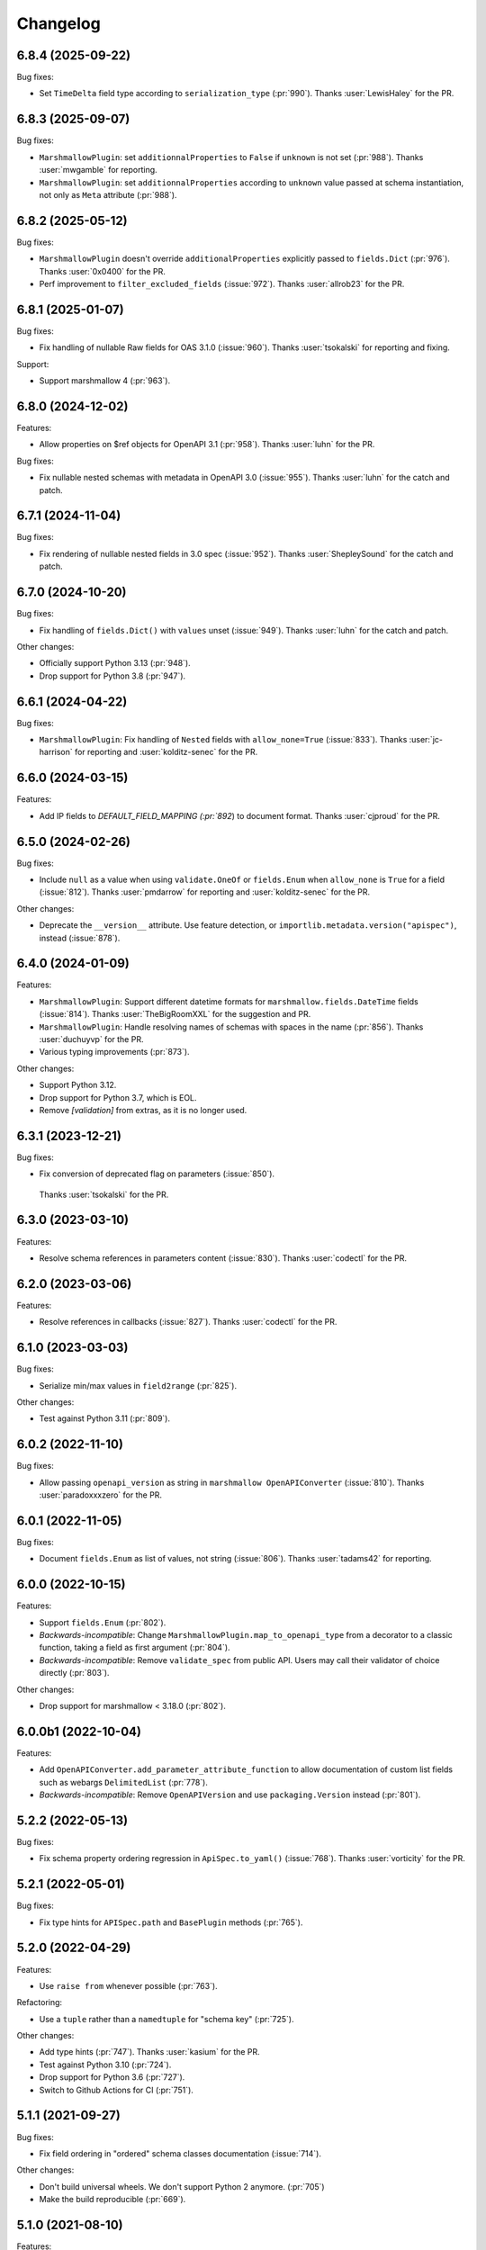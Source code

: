 Changelog
---------

6.8.4 (2025-09-22)
******************

Bug fixes:

- Set ``TimeDelta`` field type according to ``serialization_type`` (:pr:`990`).
  Thanks :user:`LewisHaley` for the PR.

6.8.3 (2025-09-07)
******************

Bug fixes:

- ``MarshmallowPlugin``: set ``additionnalProperties`` to ``False`` if
  ``unknown`` is not set (:pr:`988`).
  Thanks :user:`mwgamble` for reporting.
- ``MarshmallowPlugin``: set ``additionnalProperties`` according to ``unknown``
  value passed at schema instantiation, not only as ``Meta`` attribute
  (:pr:`988`).

6.8.2 (2025-05-12)
******************

Bug fixes:

- ``MarshmallowPlugin`` doesn't override ``additionalProperties`` explicitly
  passed to ``fields.Dict`` (:pr:`976`).
  Thanks :user:`0x0400` for the PR.

- Perf improvement to ``filter_excluded_fields`` (:issue:`972`).
  Thanks :user:`allrob23` for the PR.

6.8.1 (2025-01-07)
******************

Bug fixes:

- Fix handling of nullable Raw fields for OAS 3.1.0 (:issue:`960`).
  Thanks :user:`tsokalski` for reporting and fixing.

Support:

- Support marshmallow 4 (:pr:`963`).

6.8.0 (2024-12-02)
******************

Features:

- Allow properties on $ref objects for OpenAPI 3.1 (:pr:`958`).
  Thanks :user:`luhn` for the PR.

Bug fixes:

- Fix nullable nested schemas with metadata in OpenAPI 3.0 (:issue:`955`).
  Thanks :user:`luhn` for the catch and patch.

6.7.1 (2024-11-04)
******************

Bug fixes:

- Fix rendering of nullable nested fields in 3.0 spec (:issue:`952`).
  Thanks :user:`ShepleySound` for the catch and patch.

6.7.0 (2024-10-20)
******************

Bug fixes:

- Fix handling of ``fields.Dict()`` with ``values`` unset (:issue:`949`).
  Thanks :user:`luhn` for the catch and patch.

Other changes:

- Officially support Python 3.13 (:pr:`948`).
- Drop support for Python 3.8 (:pr:`947`).

6.6.1 (2024-04-22)
******************

Bug fixes:

- ``MarshmallowPlugin``: Fix handling of ``Nested`` fields with 
  ``allow_none=True`` (:issue:`833`). Thanks :user:`jc-harrison`
  for reporting and :user:`kolditz-senec` for the PR.

6.6.0 (2024-03-15)
******************

Features:

- Add IP fields to `DEFAULT_FIELD_MAPPING (:pr:`892`) to document format.
  Thanks :user:`cjproud` for the PR.

6.5.0 (2024-02-26)
******************

Bug fixes:

- Include ``null`` as a value when using ``validate.OneOf`` or ``fields.Enum``
  when ``allow_none`` is ``True`` for a field (:issue:`812`).
  Thanks :user:`pmdarrow` for reporting and :user:`kolditz-senec` for the PR.

Other changes:

- Deprecate the ``__version__`` attribute. Use feature detection, or
  ``importlib.metadata.version("apispec")``, instead (:issue:`878`).

6.4.0 (2024-01-09)
******************

Features:

- ``MarshmallowPlugin``: Support different datetime formats
  for ``marshmallow.fields.DateTime`` fields (:issue:`814`).
  Thanks :user:`TheBigRoomXXL` for the suggestion and PR.
- ``MarshmallowPlugin``: Handle resolving names of schemas with spaces in the name (:pr:`856`).
  Thanks :user:`duchuyvp` for the PR.
- Various typing improvements (:pr:`873`).

Other changes:

- Support Python 3.12.
- Drop support for Python 3.7, which is EOL.
- Remove `[validation]` from extras, as it is no longer used.


6.3.1 (2023-12-21)
******************

Bug fixes:

-  Fix conversion of deprecated flag on parameters (:issue:`850`).
  Thanks :user:`tsokalski` for the PR.

6.3.0 (2023-03-10)
******************

Features:

- Resolve schema references in parameters content (:issue:`830`).
  Thanks :user:`codectl` for the PR.


6.2.0 (2023-03-06)
******************

Features:

- Resolve references in callbacks (:issue:`827`).
  Thanks :user:`codectl` for the PR.

6.1.0 (2023-03-03)
******************

Bug fixes:

- Serialize min/max values in ``field2range`` (:pr:`825`).

Other changes:

- Test against Python 3.11 (:pr:`809`).

6.0.2 (2022-11-10)
******************

Bug fixes:

- Allow passing ``openapi_version`` as string in ``marshmallow OpenAPIConverter``
  (:issue:`810`). Thanks :user:`paradoxxxzero` for the PR.

6.0.1 (2022-11-05)
******************

Bug fixes:

- Document ``fields.Enum`` as list of values, not string (:issue:`806`).
  Thanks :user:`tadams42` for reporting.

6.0.0 (2022-10-15)
******************

Features:

- Support ``fields.Enum`` (:pr:`802`).
- *Backwards-incompatible*: Change ``MarshmallowPlugin.map_to_openapi_type``
  from a decorator to a classic function, taking a field as first argument
  (:pr:`804`).
- *Backwards-incompatible*: Remove ``validate_spec`` from public API. Users may
  call their validator of choice directly (:pr:`803`).

Other changes:

- Drop support for marshmallow < 3.18.0 (:pr:`802`).

6.0.0b1 (2022-10-04)
********************

Features:

- Add ``OpenAPIConverter.add_parameter_attribute_function`` to allow
  documentation of custom list fields such as webargs ``DelimitedList``
  (:pr:`778`).
- *Backwards-incompatible*: Remove ``OpenAPIVersion`` and use ``packaging.Version``
  instead (:pr:`801`).

5.2.2 (2022-05-13)
******************

Bug fixes:

- Fix schema property ordering regression in ``ApiSpec.to_yaml()`` (:issue:`768`).
  Thanks :user:`vorticity` for the PR.

5.2.1 (2022-05-01)
******************

Bug fixes:

- Fix type hints for ``APISpec.path`` and ``BasePlugin`` methods (:pr:`765`).

5.2.0 (2022-04-29)
******************

Features:

- Use ``raise from`` whenever possible (:pr:`763`).

Refactoring:

- Use a ``tuple`` rather than a ``namedtuple`` for "schema key" (:pr:`725`).

Other changes:

- Add type hints (:pr:`747`). Thanks :user:`kasium` for the PR.
- Test against Python 3.10 (:pr:`724`).
- Drop support for Python 3.6 (:pr:`727`).
- Switch to Github Actions for CI (:pr:`751`).

5.1.1 (2021-09-27)
******************

Bug fixes:

- Fix field ordering in "ordered" schema classes documentation (:issue:`714`).

Other changes:

- Don't build universal wheels. We don't support Python 2 anymore.
  (:pr:`705`)
- Make the build reproducible (:pr:`669`).

5.1.0 (2021-08-10)
******************

Features:

- Add ``lazy`` option to component registration methods. This allows to add
  components to the spec only if they are actually referenced. (:pr:`702`)
- Add ``BasePlugin.header_helper`` and ``MarshmallowPlugin.header_helper``
  (:pr:`703`).

Bug fixes:

- Ensure plugin helpers get component copies. Avoids issues if a plugin helper
  mutates its inputs. (:pr:`704`)

5.0.0 (2021-07-29)
******************

Features:

- Rename ``doc_default`` to ``default``. Since schema metadata is namespaced in
  a single ``metadata`` parameter, there is no name collision with ``default``
  parameter anymore (:issue:`687`).
- Don't build schema component reference in
  ``OpenAPIConverter.resolve_nested_schema``. This is done later in
  ``Components`` (:pr:`700`).
- ``MarshmallowPlugin``: resolve schemas in ``allOf``, ``oneOf``, ``anyOf`` and
  ``not`` (:pr:`701`). Thanks :user:`stefanv` for the initial work on this.

Other changes:

- Refactor ``Components`` methods to make them consistent. Use ``component_id``
  rather than ``name``, remove ``**kwargs`` when unused. (:pr:`696`)

5.0.0b1 (2021-07-22)
********************

Features:

- Resolve all component references in paths and components. All references must
  be passed as strings, not as a ``{$ref: '...'}}`` dict (:pr:`671`).

Other changes:

- Don't use deprecated ``missing`` marshmallow field attribute but use
  ``load_default`` instead (:pr:`692`).
- Refactor references resolution. ``get_ref`` method is moved from ``APISpec``
  to ``Components`` (:pr:`655`). ``APISpec.clean_parameters`` and
  ``APISpec.clean_parameters`` are now private methods (:pr:`695`).
- Drop support for marshmallow < 3.13.0 (:pr:`692`).

4.7.1 (2021-07-06)
******************

Bug fixes:

- Correct spelling of ``'null'``: remove extra quotes (:issue:`689`).
  Thanks :user:`mjpieters` for the PR.

4.7.0 (2021-06-28)
******************

Features:

- Document ``deprecated`` property from field metadata (:pr:`686`).
  Thanks :user:`greyli` for the PR.
- Document ``writeOnly`` and ``nullable`` properties from field metadata
  (:pr:`684`). Thanks :user:`greyli` for the PR.

4.6.0 (2021-06-14)
******************

Features:

- Support ``Pluck`` field (:pr:`677`). Thanks :user:`mjpieters` for the PR.
- Support ``TimeDelta`` field (:pr:`678`).

4.5.0 (2021-06-04)
******************

Features:

- Support OpenAPI 3.1.0 (:issue:`579`).

Bug fixes:

- Fix ``get_fields`` to avoid crashing when a field is named ``fields``
  (:issue:`673`). Thanks :user:`Reskov` for reporting.

Other changes:

- Don't pass field metadata as keyword arguments in the tests. This is
  deprecated since marshmallow 3.10. apispec is still compatible with
  marshmallow >=3,<3.10 but tests now require marshmallow >=3.10. (:pr:`675`)

4.4.2 (2021-05-24)
******************

Bug fixes:

- Respect ``partial`` marshmallow schema parameter: don't document the field as
  required. (:issue:`627`). Thanks :user:`Anti-Distinctlyminty` for the PR.

4.4.1 (2021-05-07)
******************

Bug fixes:

- Don't set ``additionalProperties`` if ``Meta.unknown`` is ``EXCLUDE``
  (:issue:`659`). Thanks :user:`kupuguy` for the PR.

4.4.0 (2021-03-31)
******************

Features:

- Populate ``additionalProperties`` from ``Meta.unknown`` (:pr:`635`).
  Thanks :user:`timsilvers` for the PR.
- Allow ``to_yaml`` to pass kwargs to ``yaml.dump`` (:pr:`648`).
- Resolve header references in responses (:pr:`650`).
- Resolve example references in parameters, request bodies and responses
  (:pr:`651`).

4.3.0 (2021-02-10)
******************

Features:

- Add `apispec.core.Components.header` to register header components
  (:pr:`637`).

4.2.0 (2021-02-06)
******************

Features:

- Make components public attributes of ``Components`` class (:pr:`634`).

4.1.0 (2021-01-26)
******************

Features:

- Resolve schemas in callbacks (:pr:`544`). Thanks :user:`kortsi` for the PR.

Bug fixes:

- Fix docstrings documenting kwargs type as dict (:issue:`534`).
- Use ``x-minimum`` and ``x-maximum`` extensions to document ranges that are
  not of number type (e.g. datetime) (:issue:`614`).

Other changes:

- Test against Python 3.9.

4.0.0 (2020-09-30)
******************

Features:

- *Backwards-incompatible*: Automatically generate references for schemas
  passed as strings in responses and request bodies. When using
  ``MarshmallowPlugin``, if a schema is passed as string, the marshmallow
  registry is looked up for this schema name and if none is found, the name is
  assumed to be a reference to a manually created schema and a reference is
  generated. No exception is raised anymore if the schema name can't be found
  in the registry. (:pr:`554`)

4.0.0b1 (2020-09-06)
********************

Features:

- *Backwards-incompatible*: Ignore ``location`` field metadata. This attribute
  was used in webargs but it has now been dropped. A ``Schema`` can now only
  have a single location. This simplifies the logic in ``OpenAPIConverter``
  methods, where ``default_in`` argument now becomes ``location``. (:pr:`526`)
- *Backwards-incompatible*: Don't document ``int`` format as ``"int32"`` and
  ``float`` format as ``"float"``, as those are platform-dependent (:pr:`595`).

Refactoring:

- ``OpenAPIConverter.field2parameters`` and
  ``OpenAPIConverter.property2parameter`` are removed.
  ``OpenAPIConverter.field2parameter`` becomes private. (:pr:`581`)

Other changes:

- Drop support for marshmallow 2. Marshmallow 3.x is required. (:pr:`583`)
- Drop support for Python 3.5. Python 3.6+ is required. (:pr:`582`)


3.3.2 (2020-08-29)
******************

Bug fixes:

- Fix crash when field metadata contains non-string keys (:pr:`596`).
  Thanks :user:`sanzoghenzo` for the fix.

3.3.1 (2020-06-06)
******************

Bug fixes:

- Fix ``MarshmallowPlugin`` crash when ``resolve_schema_dict`` is passed a
  schema as string and ``schema_name_resolver`` returns ``None``
  (:issue:`566`). Thanks :user:`black3r` for reporting and thanks
  :user:`Bangertm` for the PR.

3.3.0 (2020-02-14)
******************

Features:

- Instantiate ``Components`` before calling plugins' ``init_spec`` (:pr:`539`).
  Thanks :user:`Colin-b` for the PR.

3.2.0 (2019-12-22)
******************

Features:

- Add ``match_info`` to ``__location_map__`` (:pr:`517`).
  Thanks :user:`fedorfo` for the PR.

3.1.1 (2019-12-17)
******************

Bug fixes:

- Don't emit a warning when passing "default" as response status code in OASv2
  (:pr:`521`).

3.1.0 (2019-11-04)
******************

Features:

- Add `apispec.core.Components.example` for adding Example Objects (:pr:`515`).
  Thanks :user:`codeasashu` for the PR.

Support:

- Test against Python 3.8 (:pr:`510`).

3.0.0 (2019-09-17)
++++++++++++++++++

Features:

- Add support for generating user-defined OpenAPI properties for custom field
  classes via an ``add_attribute_function`` method (:pr:`478` and :pr:`498`).
- [apispec.ext.marshmallow]: *Backwards-incompatible* ``fields.Raw`` and
  ``fields.Field`` are now represented by OpenAPI
  `Any Type <https://swagger.io/docs/specification/data-models/data-types/#any>`_
  (:pr:`495`).
- [apispec.ext.marshmallow]: *Backwards-incompatible*: The
  ``schema_name_resolver`` function now receives a ``Schema`` class, a
  ``Schema`` instance or a string that resolves to a ``Schema`` class. This
  allows a custom resolver to generate different names depending on schema
  modifiers used in a ``Schema`` instance (:pr:`476`).

Bug fixes:

- [apispec.ext.marshmallow]: With marshmallow 3, the default value of a field
  in the documentation is the serialized value of the ``missing`` attribute,
  not ``missing`` itself (:pr:`490`).

Refactoring:

- ``clean_parameters`` and ``clean_operations`` are now ``APISpec`` methods
  (:pr:`489`).
- [apispec.ext.marshmallow]: ``Schema`` resolver methods are extracted from
  ``MarshmallowPlugin`` into a ``SchemaResolver`` class member (:pr:`496`).
- [apispec.ext.marshmallow]: ``OpenAPIConverter`` is now a class member of
  ``MarshmallowPlugin`` (:pr:`493`).
- [apispec.ext.marshmallow]: ``Field`` to properties conversion logic is
  extracted from ``OpenAPIConverter`` into ``FieldConverterMixin`` (:pr:`478`).

Other changes:

- Drop support for Python 2 (:issue:`491`). Thanks :user:`hugovk` for the PR.
- Drop support for marshmallow pre-releases. Only stable 2.x and 3.x versions
  are supported (:issue:`485`).

2.0.2 (2019-07-04)
++++++++++++++++++

Bug fixes:

- Fix compatibility with marshmallow 3.0.0rc8 (:pr:`469`).

Other changes:

- Switch to Azure Pipelines (:pr:`468`).

2.0.1 (2019-06-26)
++++++++++++++++++

Bug fixes:

- Don't mutate ``operations`` and ``parameters`` in ``APISpec.path`` to avoid
  issues when calling it twice with the same ``operations`` or ``parameters``
  (:pr:`464`).

2.0.0 (2019-06-18)
++++++++++++++++++

Features:

- Add support for path level parameters (:issue:`453`).
  Thanks :user:`karec` for the PR.
- *Backwards-incompatible*: A ``apispec.exceptions.DuplicateParameterError`` is
  raised when two parameters with same name and location are passed to a path
  or an operation (:pr:`455`).
- *Backwards-incompatible*: A ``apispec.exceptions.InvalidParameterError`` is
  raised when a parameter is missing required ``name`` and ``in`` attributes
  after helpers have been executed (:pr:`455`).

Other changes:

- *Backwards-incompatible*: All plugin helpers must accept extra ``**kwargs``
  (:issue:`453`).
- *Backwards-incompatible*: Components must be referenced by ID, not full path
  (:issue:`463`).

1.3.3 (2019-05-05)
++++++++++++++++++

Bug fixes:

- marshmallow 3.0.0rc6 compatibility (:pr:`445`).

1.3.2 (2019-05-02)
++++++++++++++++++

Bug fixes:

- Fix handling of OpenAPI v3 components content without schema in
  ``MarshmallowPlugin`` (:pr:`443`).

1.3.1 (2019-04-29)
++++++++++++++++++

Bug fixes:

- Fix handling of ``http.HTTPStatus`` objects (:issue:`426`). Thanks
  :user:`DStape`.
- [apispec.ext.marshmallow]: Ensure make_schema_key returns a unique key on
  unhashable iterables (:pr:`416`, :pr:`439`). Thanks :user:`zedrdave`.

1.3.0 (2019-04-24)
++++++++++++++++++

Features:

- [apispec.ext.marshmallow]: Use class hierarchy to infer
  ``type`` and ``format`` properties (:issue:`433`, :issue:`250`).
  Thanks :user:`andrjohn` for the PR.

1.2.1 (2019-04-18)
++++++++++++++++++

Bug fixes:

- Fix error in ``MarshmallowPlugin`` when passing ``exclude`` and ``dump_only``
  as ``class Meta`` attributes mixing ``list`` and ``tuple`` (:pr:`431`).
  Thanks :user:`blagasz` for the PR.

1.2.0 (2019-04-08)
++++++++++++++++++

Features:

- Strip empty sections (components, tags) from generated documentation
  (:pr:`421` and :pr:`425`).

1.1.2 (2019-04-07)
++++++++++++++++++

Bug fixes:

- Fix behavior when using "2xx", 3xx", etc. for response keys (:issue:`422`).
  Thanks :user:`zachmullen` for reporting.

1.1.1 (2019-04-02)
++++++++++++++++++

Bug fixes:

- Fix passing references for parameters/responses when using
  ``MarshmallowPlugin`` (:pr:`414`).

1.1.0 (2019-03-17)
++++++++++++++++++

Features:

- Resolve ``Schema`` classes in response headers (:pr:`409`).

1.0.0 (2019-02-08)
++++++++++++++++++

Features:

- Expanded support for OpenAPI Specification version 3 (:issue:`165`).
- Add ``summary`` and ``description`` parameters to ``APISpec.path``
  (:issue:`227`). Thanks :user:`timakro` for the suggestion.
- Add `apispec.core.Components.security_scheme` for adding Security
  Scheme Objects (:issue:`245`).
- [apispec.ext.marshmallow]: Add support for outputting field patterns
  from ``Regexp`` validators (:pr:`364`).
  Thanks :user:`DStape` for the PR.

Bug fixes:

- [apispec.ext.marshmallow]: Fix automatic documentation of schemas when
  using ``Nested(MySchema, many==True)`` (:issue:`383`). Thanks
  :user:`whoiswes` for reporting.

Other changes:

- *Backwards-incompatible*: Components properties are now passed as
  dictionaries rather than keyword arguments (:pr:`381`).

.. code-block:: python

    # <1.0.0
    spec.components.schema("Pet", properties={"name": {"type": "string"}})
    spec.components.parameter("PetId", "path", format="int64", type="integer")
    spec.components.response("NotFound", description="Pet not found")

    # >=1.0.0
    spec.components.schema("Pet", {"properties": {"name": {"type": "string"}}})
    spec.components.parameter("PetId", "path", {"format": "int64", "type": "integer"})
    spec.components.response("NotFound", {"description": "Pet not found"})

Deprecations/Removals:

- *Backwards-incompatible*: The ``ref`` argument passed to fields is no
  longer used (:issue:`354`). References for nested ``Schema`` are
  stored automatically.
- *Backwards-incompatible*: The ``extra_fields`` argument of
  `apispec.core.Components.schema` is removed. All properties may be
  passed in the ``component`` argument.

.. code-block:: python

    # <1.0.0
    spec.definition("Pet", schema=PetSchema, extra_fields={"discriminator": "name"})

    # >=1.0.0
    spec.components.schema("Pet", schema=PetSchema, component={"discriminator": "name"})

1.0.0rc1 (2018-01-29)
+++++++++++++++++++++

Features:

- Automatically generate references to nested schemas with a computed name, e.g.
  ``fields.Nested(PetSchema())`` -> ``#components/schemas/Pet``.
- Automatically generate references for ``requestBody`` using the above mechanism.
- Ability to opt out of the above behavior by passing a ``schema_name_resolver``
  function that returns ``None`` to ``api.ext.MarshmallowPlugin``.
- References now respect Schema modifiers, including ``exclude`` and ``partial``.
- *Backwards-incompatible*: A `apispec.exceptions.DuplicateComponentNameError` is raised
  when registering two components with the same name (:issue:`340`).

1.0.0b6 (2018-12-16)
++++++++++++++++++++

Features:

- *Backwards-incompatible*: `basePath` is not removed from paths anymore.
  Paths passed to ``APISpec.path`` should not contain the application base path
  (:pr:`345`).
- Add ``apispec.ext.marshmallow.openapi.OpenAPIConverter.resolve_schema_class`` (:pr:`346`).
  Thanks :user:`buxx`.

1.0.0b5 (2018-11-06)
++++++++++++++++++++

Features:

- ``apispec.core.Components`` is added. Each ``APISpec`` instance has a
  ``Components`` object used to define components such as schemas, parameters
  or responses. "Components" is the OpenAPI v3 terminology for those reusable
  top-level objects.
- ``apispec.core.Components.parameter`` and ``apispec.core.Components.response``
  are added.
- *Backwards-incompatible*: ``apispec.APISpec.add_path`` and
  ``apispec.APISpec.add_tag`` are renamed to ``apispec.APISpec.path`` and
  ``apispec.APISpec.tag``.
- *Backwards-incompatible*: ``apispec.APISpec.definition`` is moved to the
  ``Components`` class and renamed to ``apispec.core.Components.schema``.

::

    # apispec<1.0.0b5
    spec.add_tag({'name': 'Pet', 'description': 'Operations on pets'})
    spec.add_path('/pets/', operations=...)
    spec.definition('Pet', properties=...)

    # apispec>=1.0.0b5
    spec.tag({'name': 'Pet', 'description': 'Operations on pets'})
    spec.path('/pets/', operations=...)
    spec.components.schema('Pet', properties=...)

- Plugins can define ``parameter_helper`` and ``response_helper`` to modify
  parameter and response components definitions.
- ``MarshmallowPlugin`` resolves schemas in parameters and responses components.
- Components helpers may return ``None`` as a no-op rather than an empty `dict`
  (:pr:`336`).

Bug fixes:

- ``MarshmallowPlugin.schema_helper`` does not crash when no schema is passed
  (:pr:`336`).

Deprecations/Removals:

- The legacy ``response_helper`` feature is removed. The same can be achieved
  from ``operation_helper``.

1.0.0b4 (2018-10-28)
++++++++++++++++++++

- *Backwards-incompatible*: ``apispec.ext.flask``,
  ``apispec.ext.bottle``, and ``apispec.ext.tornado`` are moved to
  a separate package, `apispec-webframeworks <https://github.com/marshmallow-code/apispec-webframeworks>`_.
  (:issue:`302`).

If you use these plugins, install ``apispec-webframeworks`` and
update your imports like so: ::

    # apispec<1.0.0b4
    from apispec.ext.flask import FlaskPlugin

    # apispec>=1.0.0b4
    from apispec_webframeworks.flask import FlaskPlugin

Thanks :user:`ergo` for the suggestion and the PR.

1.0.0b3 (2018-10-08)
++++++++++++++++++++

Features:

- [apispec.core]: *Backwards-incompatible*: ``openapi_version`` parameter of
  ``APISpec`` class does not default to `'2.0'` anymore and ``info`` parameter
  is merged with ``**options`` kwargs.

Bug fixes:

- [apispec.ext.marshmallow]: Exclude ``load_only`` fields when documenting
  responses (:issue:`119`). Thanks :user:`luisincrespo` for reporting.
- [apispec.ext.marshmallow]: Exclude ``dump_only`` fields when documenting
  request body parameter schema.

1.0.0b2 (2018-09-09)
++++++++++++++++++++

- Drop deprecated plugin interface. Only plugin classes are now supported. This
  includes the removal of ``APISpec``'s ``register_*_helper`` methods, as well
  as its ``schema_name_resolver`` parameter. Also drop deprecated
  ``apispec.utils.validate_swagger``. (:pr:`259`)
- Use ``yaml.safe_load`` instead of ``yaml.load`` when reading
  docstrings (:issue:`278`). Thanks :user:`lbeaufort` for the suggestion
  and the PR.

1.0.0b1 (2018-07-29)
++++++++++++++++++++

Features:

- [apispec.core]: *Backwards-incompatible*: Remove `Path` class.
  Plugins' `path_helper` methods should now return a path as a string
  and optionally mutate the `operations` dictionary (:pr:`238`).
- [apispec.core]: *Backwards-incompatible*: YAML support is optional. To
  install with YAML support, use ``pip install 'apispec[yaml]'``. You
  will need to do this if you use ``FlaskPlugin``,
  ``BottlePlugin``, or ``TornadoPlugin`` (:pr:`251`).
- [apispec.ext.marshmallow]: Allow overriding the documentation for
  a field's default. This is especially useful for documenting
  callable defaults (:issue:`196`).

0.39.0 (2018-06-28)
+++++++++++++++++++

Features:

- [apispec.core]: *Backwards-incompatible*: Change plugin interface. Plugins are
  now child classes of ``apispec.BasePlugin``. Built-in plugins are still usable
  with the deprecated legacy interface. However, the new class interface is
  mandatory to pass parameters to plugins or to access specific methods that used to be
  accessed as module level functions (typically in ``apispec.ext.marshmallow.swagger``).
  Also, ``schema_name_resolver`` is now a parameter of
  ``apispec.ext.marshmallow.MarshmallowPlugin``. It can still be passed to ``APISpec``
  while using the legacy interface. (:issue:`207`)
- [apispec.core]: *Backwards-incompatible*: ``APISpec.openapi_version`` is now an
  ``apispec.utils.OpenAPIVersion`` instance.

0.38.0 (2018-06-10)
+++++++++++++++++++

Features:

- [apispec.core]: *Backwards-incompatible*: Rename ``apispec.utils.validate_swagger``
  to ``apispec.utils.validate_spec`` and
  ``apispec.exceptions.SwaggerError`` to ``apispec.exceptions.OpenAPIError``.
  Using ``validate_swagger`` will raise a ``DeprecationWarning`` (:pr:`224`).
- [apispec.core]: ``apispec.utils.validate_spec`` no longer relies on
  the ``check_api`` NPM module. ``prance`` and
  ``openapi-spec-validator`` are required for validation, and can be
  installed using ``pip install 'apispec[validation]'`` (:pr:`224`).
- [apispec.core]: Deep update components instead of overwriting components
  for OpenAPI 3 (:pr:`222`). Thanks :user:`Guoli-Lyu`.

Bug fixes:

- [apispec.ext.marshmallow]: Fix description for parameters in OpenAPI 3
  (:pr:`223`). Thanks again :user:`Guoli-Lyu`.

Other changes:

- Drop official support for Python 3.4. Only Python 2.7 and >=3.5 are
  supported.


0.37.1 (2018-05-28)
+++++++++++++++++++

Features:

- [apispec.ext.marshmallow]: Fix OpenAPI 3 conversion of schemas in
  parameters (:issue:`217`). Thanks :user:`Guoli-Lyu` for the PR.

0.37.0 (2018-05-14)
+++++++++++++++++++

Features:

- [apispec.ext.marshmallow]: Resolve an array of schema objects in
  parameters (:issue:`209`). Thanks :user:`cvlong` for reporting and
  implementing this.

0.36.0 (2018-05-07)
+++++++++++++++++++

Features:

- [apispec.ext.marshmallow]: Document ``values`` parameter of ``Dict`` field
  as ``additionalProperties`` (:issue:`201`). Thanks :user:`UrKr`.

0.35.0 (2018-04-10)
+++++++++++++++++++

Features:

- [apispec.ext.marshmallow]: Recurse over properties when resolving
  schemas (:issue:`186`). Thanks :user:`lphuberdeau`.
- [apispec.ext.marshmallow]: Support ``writeOnly`` and ``nullable`` in
  OpenAPI 3 (fall back to ``x-nullable`` for OpenAPI 2) (:issue:`165`).
  Thanks :user:`lafrech`.

Bug fixes:

- [apispec.ext.marshmallow]: Always use `field.missing` instead of
  `field.default` when introspecting fields (:issue:`32`). Thanks
  :user:`lafrech`.

Other changes:

- [apispec.ext.marshmallow]: Refactor some of the internal functions in
  `apispec.ext.marshmallow.swagger` for consistent API (:issue:`199`).
  Thanks :user:`lafrech`.

0.34.0 (2018-04-04)
+++++++++++++++++++

Features:

- [apispec.core]: Maintain order in which methods are added to an
  endpoint (:issue:`189`). Thanks :user:`lafrech`.

Other changes:

- [apispec.core]: `Path` no longer inherits from `dict` (:issue:`190`).
  Thanks :user:`lafrech`.

0.33.0 (2018-04-01)
+++++++++++++++++++

Features:

- [apispec.ext.marshmallow]: Respect ``data_key`` argument on fields
  (in marshmallow 3). Thanks :user:`lafrech`.

0.32.0 (2018-03-24)
+++++++++++++++++++

Features:

- [apispec.ext.bottle]: Allow `app` to be passed to `spec.add_path`
  (:issue:`188`). Thanks :user:`dtaniwaki` for the PR.

Bug fixes:

- [apispec.ext.marshmallow]: Fix issue where "body" and "required" were
  getting overwritten when passing a ``Schema`` to a parameter
  (:issue:`168`, :issue:`184`).
  Thanks :user:`dlopuch` and :user:`mathewmarcus` for reporting and
  thanks :user:`mathewmarcus` for the PR.

0.31.0 (2018-01-30)
+++++++++++++++++++

- [apispec.ext.marshmallow]: Use ``dump_to`` for name even if
  ``load_from`` does not match it (:issue:`178`). Thanks :user:`LeonAgmonNacht`
  for reporting and thanks :user:`lafrech` for the fix.

0.30.0 (2018-01-12)
+++++++++++++++++++

Features:

- [apispec.core]: Add ``Spec.to_yaml`` method for serializing to YAML
  (:issue:`161`). Thanks :user:`jd`.

0.29.0 (2018-01-04)
+++++++++++++++++++

Features:

- [apispec.core and apispec.ext.marshmallow]: Add limited support for
  OpenAPI v3. Pass `openapi_version='3.0.0'` to `Spec` to use it
  (:issue:`165`). Thanks :user:`Bangertm`.

0.28.0 (2017-12-09)
+++++++++++++++++++

Features:

- [apispec.core and apispec.ext.marshmallow]: Add `schema_name_resolver`
  param to `APISpec` for resolving ref names for marshmallow Schemas.
  This is useful when a self-referencing schema is nested within another
  schema (:issue:`167`). Thanks :user:`buxx` for the PR.

0.27.1 (2017-12-06)
+++++++++++++++++++

Bug fixes:

- [apispec.ext.flask]: Don't document view methods that aren't included
  in ``app.add_url_rule(..., methods=[...]))`` (:issue:`173`). Thanks :user:`ukaratay`.

0.27.0 (2017-10-30)
+++++++++++++++++++

Features:

- [apispec.core]: Add ``register_operation_helper``.

Bug fixes:

- Order of plugins does not matter (:issue:`136`).

Thanks :user:`yoichi` for these changes.

0.26.0 (2017-10-23)
+++++++++++++++++++

Features:

- [apispec.ext.marshmallow]: Generate "enum" property with single entry
  when the ``validate.Equal`` validator is used (:issue:`155`). Thanks
  :user:`Bangertm` for the suggestion and PR.

Bug fixes:

- Allow OPTIONS to be documented (:issue:`162`). Thanks :user:`buxx` for
  the PR.
- Fix regression from 0.25.3 that caused a ``KeyError`` (:issue:`163`). Thanks
  :user:`yoichi`.

0.25.4 (2017-10-09)
+++++++++++++++++++

Bug fixes:

- [apispec.ext.marshmallow]: Fix swagger location mapping for ``default_in``
  param in fields2parameters (:issue:`156`). Thanks :user:`decaz`.

0.25.3 (2017-09-27)
+++++++++++++++++++

Bug fixes:

- [apispec.ext.marshmallow]: Correctly handle multiple fields with
  ``location=json`` (:issue:`75`). Thanks :user:`shaicantor` for
  reporting and thanks :user:`yoichi` for the patch.


0.25.2 (2017-09-05)
+++++++++++++++++++

Bug fixes:

- [apispec.ext.marshmallow]: Avoid AttributeError when passing non-dict
  items to path objects (:issue:`151`). Thanks :user:`yoichi`.

0.25.1 (2017-08-23)
+++++++++++++++++++

Bug fixes:

- [apispec.ext.marshmallow]: Fix ``use_instances`` when ``many=True`` is
  set (:issue:`148`). Thanks :user:`theirix`.

0.25.0 (2017-08-15)
+++++++++++++++++++

Features:

- [apispec.ext.marshmallow]: Add ``use_instances`` parameter to
  ``fields2paramters`` (:issue:`144`). Thanks :user:`theirix`.

Other changes:

- Don't swallow ``YAMLError`` when YAML parsing fails
  (:issue:`135`). Thanks :user:`djanderson` for the suggestion
  and the PR.

0.24.0 (2017-08-15)
+++++++++++++++++++

Features:

- [apispec.ext.marshmallow]: Add ``swagger.map_to_swagger_field``
  decorator to support custom field classes (:issue:`120`). Thanks
  :user:`frol` for the suggestion and thanks :user:`dradetsky` for the
  PR.

0.23.1 (2017-08-08)
+++++++++++++++++++

Bug fixes:

- [apispec.ext.marshmallow]: Fix swagger location mapping for
  ``default_in`` param in `property2parameter` (:issue:`142`). Thanks
  :user:`decaz`.

0.23.0 (2017-08-03)
+++++++++++++++++++

- Pass `operations` constructed by plugins to downstream marshmallow
  plugin (:issue:`138`). Thanks :user:`yoichi`.
- [apispec.ext.marshmallow] Generate parameter specification from marshmallow Schemas (:issue:`127`).
  Thanks :user:`ewalker11` for the suggestion thanks :user:`yoichi` for the PR.
- [apispec.ext.flask] Add support for Flask MethodViews (:issue:`85`,
  :issue:`125`). Thanks :user:`lafrech` and :user:`boosh` for the
  suggestion. Thanks :user:`djanderson` and :user:`yoichi` for the PRs.

0.22.3 (2017-07-16)
+++++++++++++++++++

- Release wheel distribution.

0.22.2 (2017-07-12)
+++++++++++++++++++

Bug fixes:

- [apispec.ext.marshmallow]: Properly handle callable ``default`` values
  in output spec (:issue:`131`). Thanks :user:`NightBlues`.

0.22.1 (2017-06-25)
+++++++++++++++++++

Bug fixes:

- [apispec.ext.marshmallow]: Include ``default`` in output spec when
  ``False`` is the default for a ``Boolean`` field (:issue:`130`).
  Thanks :user:`nebularazer`.

0.22.0 (2017-05-30)
+++++++++++++++++++

Features:

- [apispec.ext.bottle] Added bottle plugin (:issue:`128`). Thanks :user:`lucasrc`.

0.21.0 (2017-04-21)
+++++++++++++++++++

Features:

- [apispec.ext.marshmallow] Sort list of required field names in generated spec (:issue:`124`). Thanks :user:`dradetsky`.

0.20.1 (2017-04-18)
+++++++++++++++++++

Bug fixes:

- [apispec.ext.tornado]: Fix compatibility with Tornado>=4.5.
- [apispec.ext.tornado]: Fix adding paths for handlers with coroutine methods in Python 2 (:issue:`99`).

0.20.0 (2017-03-19)
+++++++++++++++++++

Features:

- [apispec.core]: Definition helper functions receive the ``definition`` keyword argument, which is the current state of the definition (:issue:`122`). Thanks :user:`martinlatrille` for the PR.

Other changes:

- [apispec.ext.marshmallow] *Backwards-incompatible*: Remove ``dump`` parameter from ``schema2parameters``, ``fields2parameters``, and ``field2parameter`` (:issue:`114`). Thanks :user:`lafrech` and :user:`frol` for the feedback and :user:`lafrech` for the PR.

0.19.0 (2017-03-05)
+++++++++++++++++++

Features:

- [apispec.core]: Add ``extra_fields`` parameter to `APISpec.definition` (:issue:`110`). Thanks :user:`lafrech` for the PR.
- [apispec.ext.marshmallow]: Preserve the order of ``choices`` (:issue:`113`). Thanks :user:`frol` for the PR.

Bug fixes:

- [apispec.ext.marshmallow]: 'discriminator' is no longer valid as field metadata. It should be defined by passing ``extra_fields={'discriminator': '...'}`` to `APISpec.definition`. Thanks for reporting, :user:`lafrech`.
- [apispec.ext.marshmallow]: Allow additional properties when translating ``Nested`` fields using ``allOf`` (:issue:`108`). Thanks :user:`lafrech` for the suggestion and the PR.
- [apispec.ext.marshmallow]: Respect ``dump_only`` and ``load_only`` specified in ``class Meta`` (:issue:`84`). Thanks :user:`lafrech` for the fix.

Other changes:

- Drop support for Python 3.3.


0.18.0 (2017-02-19)
+++++++++++++++++++

Features:

- [apispec.ext.marshmallow]: Translate ``allow_none`` on ``Fields`` to ``x-nullable`` (:issue:`66`). Thanks :user:`lafrech`.

0.17.4 (2017-02-16)
+++++++++++++++++++

Bug fixes:

- [apispec.ext.marshmallow]: Fix corruption of ``Schema._declared_fields`` when serializing an APISpec (:issue:`107`). Thanks :user:`serebrov` for the catch and patch.

0.17.3 (2017-01-21)
+++++++++++++++++++

Bug fixes:

- [apispec.ext.marshmallow]: Fix behavior when passing `Schema` instances to `APISpec.definition`. The `Schema's` class will correctly be registered as a an available `ref` (:issue:`84`). Thanks :user:`lafrech` for reporting and for the PR.

0.17.2 (2017-01-03)
+++++++++++++++++++

Bug fixes:

- [apispec.ext.tornado]: Remove usage of ``inspect.getargspec`` for Python >= 3.3 (:issue:`102`). Thanks :user:`matijabesednik`.

0.17.1 (2016-11-19)
+++++++++++++++++++

Bug fixes:

- [apispec.ext.marshmallow]: Prevent unnecessary warning when generating specs for marshmallow Schema's with autogenerated fields (:issue:`95`). Thanks :user:`khorolets` reporting and for the PR.
- [apispec.ext.marshmallow]: Correctly translate ``Length`` validator to `minItems` and `maxItems` for array-type fields (``Nested`` and ``List``) (:issue:`97`). Thanks :user:`YuriHeupa` for reporting and for the PR.

0.17.0 (2016-10-30)
+++++++++++++++++++

Features:

- [apispec.ext.marshmallow]: Add support for properties that start with `x-`. Thanks :user:`martinlatrille` for the PR.

0.16.0 (2016-10-12)
+++++++++++++++++++

Features:

- [apispec.core]: Allow ``description`` to be passed to ``APISpec.definition`` (:issue:`93`). Thanks :user:`martinlatrille`.

0.15.0 (2016-10-02)
+++++++++++++++++++

Features:

- [apispec.ext.marshmallow]: Allow ``'query'`` to be passed as a field location (:issue:`89`). Thanks :user:`lafrech`.

Bug fixes:

- [apispec.ext.flask]: Properly strip off ``basePath`` when ``APPLICATION_ROOT`` is set on a Flask app's config (:issue:`78`). Thanks :user:`deckar01` for reporting and :user:`asteinlein` for the PR.

0.14.0 (2016-08-14)
+++++++++++++++++++

Features:

- [apispec.core]: Maintain order in which paths are added to a spec (:issue:`87`). Thanks :user:`ranjanashish` for the PR.
- [apispec.ext.marshmallow]: Maintain order of fields when ``ordered=True`` on Schema. Thanks again :user:`ranjanashish`.

0.13.0 (2016-07-03)
+++++++++++++++++++

Features:

- [apispec.ext.marshmallow]: Add support for ``Dict`` field (:issue:`80`). Thanks :user:`ericb` for the PR.
- [apispec.ext.marshmallow]: ``dump_only`` fields add ``readOnly`` flag in OpenAPI spec (:issue:`79`). Thanks :user:`itajaja` for the suggestion and PR.

Bug fixes:

- [apispec.ext.marshmallow]: Properly exclude nested dump-only fields from parameters (:issue:`82`). Thanks :user:`incognick` for the catch and patch.

Support:

- Update tasks.py for compatibility with invoke>=0.13.0.

0.12.0 (2016-05-22)
+++++++++++++++++++

Features:

- [apispec.ext.marshmallow]: Inspect validators to set additional attributes (:issue:`66`). Thanks :user:`deckar01` for the PR.

Bug fixes:

- [apispec.ext.marshmallow]: Respect ``partial`` parameters on ``Schemas`` (:issue:`74`). Thanks :user:`incognick` for reporting.

0.11.1 (2016-05-02)
+++++++++++++++++++

Bug fixes:

- [apispec.ext.flask]: Flask plugin respects ``APPLICATION_ROOT`` from app's config (:issue:`69`). Thanks :user:`deckar01` for the catch and patch.
- [apispec.ext.marshmallow]: Fix support for plural schema instances (:issue:`71`). Thanks again :user:`deckar01`.

0.11.0 (2016-04-12)
+++++++++++++++++++

Features:

- Support vendor extensions on paths (:issue:`65`). Thanks :user:`lucascosta` for the PR.
- *Backwards-incompatible*: Remove support for old versions (<=0.15.0) of webargs.

Bug fixes:

- Fix error message when plugin does not have a ``setup()`` function.
- [apispec.ext.marshmallow] Fix bug in introspecting self-referencing marshmallow fields, i.e. ``fields.Nested('self')`` (:issue:`55`). Thanks :user:`whoiswes` for reporting.
- [apispec.ext.marshmallow] ``field2property`` no longer pops off ``location`` from a field's metadata (:issue:`67`).

Support:

- Lots of new docs, including a User Guide and improved extension docs.

0.10.1 (2016-04-09)
+++++++++++++++++++

Note: This version is a re-upload of 0.10.0. There is no 0.10.0 release on PyPI.

Features:

- Add Tornado extension (:issue:`62`).

Bug fixes:

- Compatibility fix with marshmallow>=2.7.0 (:issue:`64`).
- Fix bug that raised error for Swagger parameters that didn't include the ``in`` key (:issue:`63`).

Big thanks :user:`lucascosta` for all these changes.

0.9.1 (2016-03-17)
++++++++++++++++++

Bug fixes:

- Fix generation of metadata for ``Nested`` fields (:issue:`61`). Thanks :user:`martinlatrille`.

0.9.0 (2016-03-13)
++++++++++++++++++

Features:

- Add ``APISpec.add_tags`` method for adding Swagger tags. Thanks :user:`martinlatrille`.

Bug fixes:

- Fix bug in marshmallow extension where metadata was being lost when converting marshmallow ``Schemas`` when ``many=False``. Thanks again :user:`martinlatrille`.

Other changes:

- Remove duplicate ``SWAGGER_VERSION`` from ``api.ext.marshmallow.swagger``.

Support:

- Update docs to reflect rename of Swagger to OpenAPI.


0.8.0 (2016-03-06)
++++++++++++++++++

Features:

- ``apispec.ext.marshmallow.swagger.schema2jsonschema`` properly introspects ``Schema`` instances when ``many=True`` (:issue:`53`). Thanks :user:`frol` for the PR.

Bug fixes:

- Fix error reporting when an invalid object is passed to ``schema2jsonschema`` or ``schema2parameters`` (:issue:`52`). Thanks again :user:`frol`.

0.7.0 (2016-02-11)
++++++++++++++++++

Features:

- ``APISpec.add_path`` accepts ``Path`` objects (:issue:`49`). Thanks :user:`Trii` for the suggestion and the implementation.

Bug fixes:

- Use correct field name in "required" array when ``load_from`` and ``dump_to`` are used (:issue:`48`). Thanks :user:`benbeadle` for the catch and patch.

0.6.0 (2016-01-04)
++++++++++++++++++

Features:

- Add ``APISpec#add_parameter`` for adding common Swagger parameter objects. Thanks :user:`jta`.
- The field name in a spec will be adjusted if a ``Field's`` ``load_from`` and ``dump_to`` attributes are the same. :issue:`43`. Thanks again :user:`jta`.

Bug fixes:

- Fix bug that caused a stack overflow when adding nested Schemas to an ``APISpec`` (:issue:`31`, :issue:`41`). Thanks :user:`alapshin` and :user:`itajaja` for reporting. Thanks :user:`itajaja` for the patch.

0.5.0 (2015-12-13)
++++++++++++++++++

- ``schema2jsonschema`` and ``schema2parameters`` can introspect a marshmallow ``Schema`` instance as well as a ``Schema`` class (:issue:`37`). Thanks :user:`frol`.
- *Backwards-incompatible*: The first argument to ``schema2jsonschema`` and ``schema2parameters`` was changed from ``schema_cls`` to ``schema``.

Bug fixes:

- Handle conflicting signatures for plugin helpers. Thanks :user:`AndrewPashkin` for the catch and patch.

0.4.2 (2015-11-23)
++++++++++++++++++

- Skip dump-only fields when ``dump=False`` is passed to ``schema2parameters`` and ``fields2parameters``. Thanks :user:`frol`.

Bug fixes:

- Raise ``SwaggerError`` when ``validate_swagger`` fails. Thanks :user:`frol`.

0.4.1 (2015-10-19)
++++++++++++++++++

- Correctly pass ``dump`` parameter to ``field2parameters``.

0.4.0 (2015-10-18)
++++++++++++++++++

- Add ``dump`` parameter to ``field2property`` (:issue:`32`).

0.3.0 (2015-10-02)
++++++++++++++++++

- Rename and repackage as "apispec".
- Support ``enum`` field of JSON Schema based on ``OneOf`` and ``ContainsOnly`` validators.

0.2.0 (2015-09-27)
++++++++++++++++++

- Add ``schema2parameters``, ``fields2parameters``, and ``field2parameters``.
- Removed ``Fixed`` from ``swagger.FIELD_MAPPING`` for compatibility with marshmallow>=2.0.0.

0.1.0 (2015-09-13)
++++++++++++++++++

- First release.
